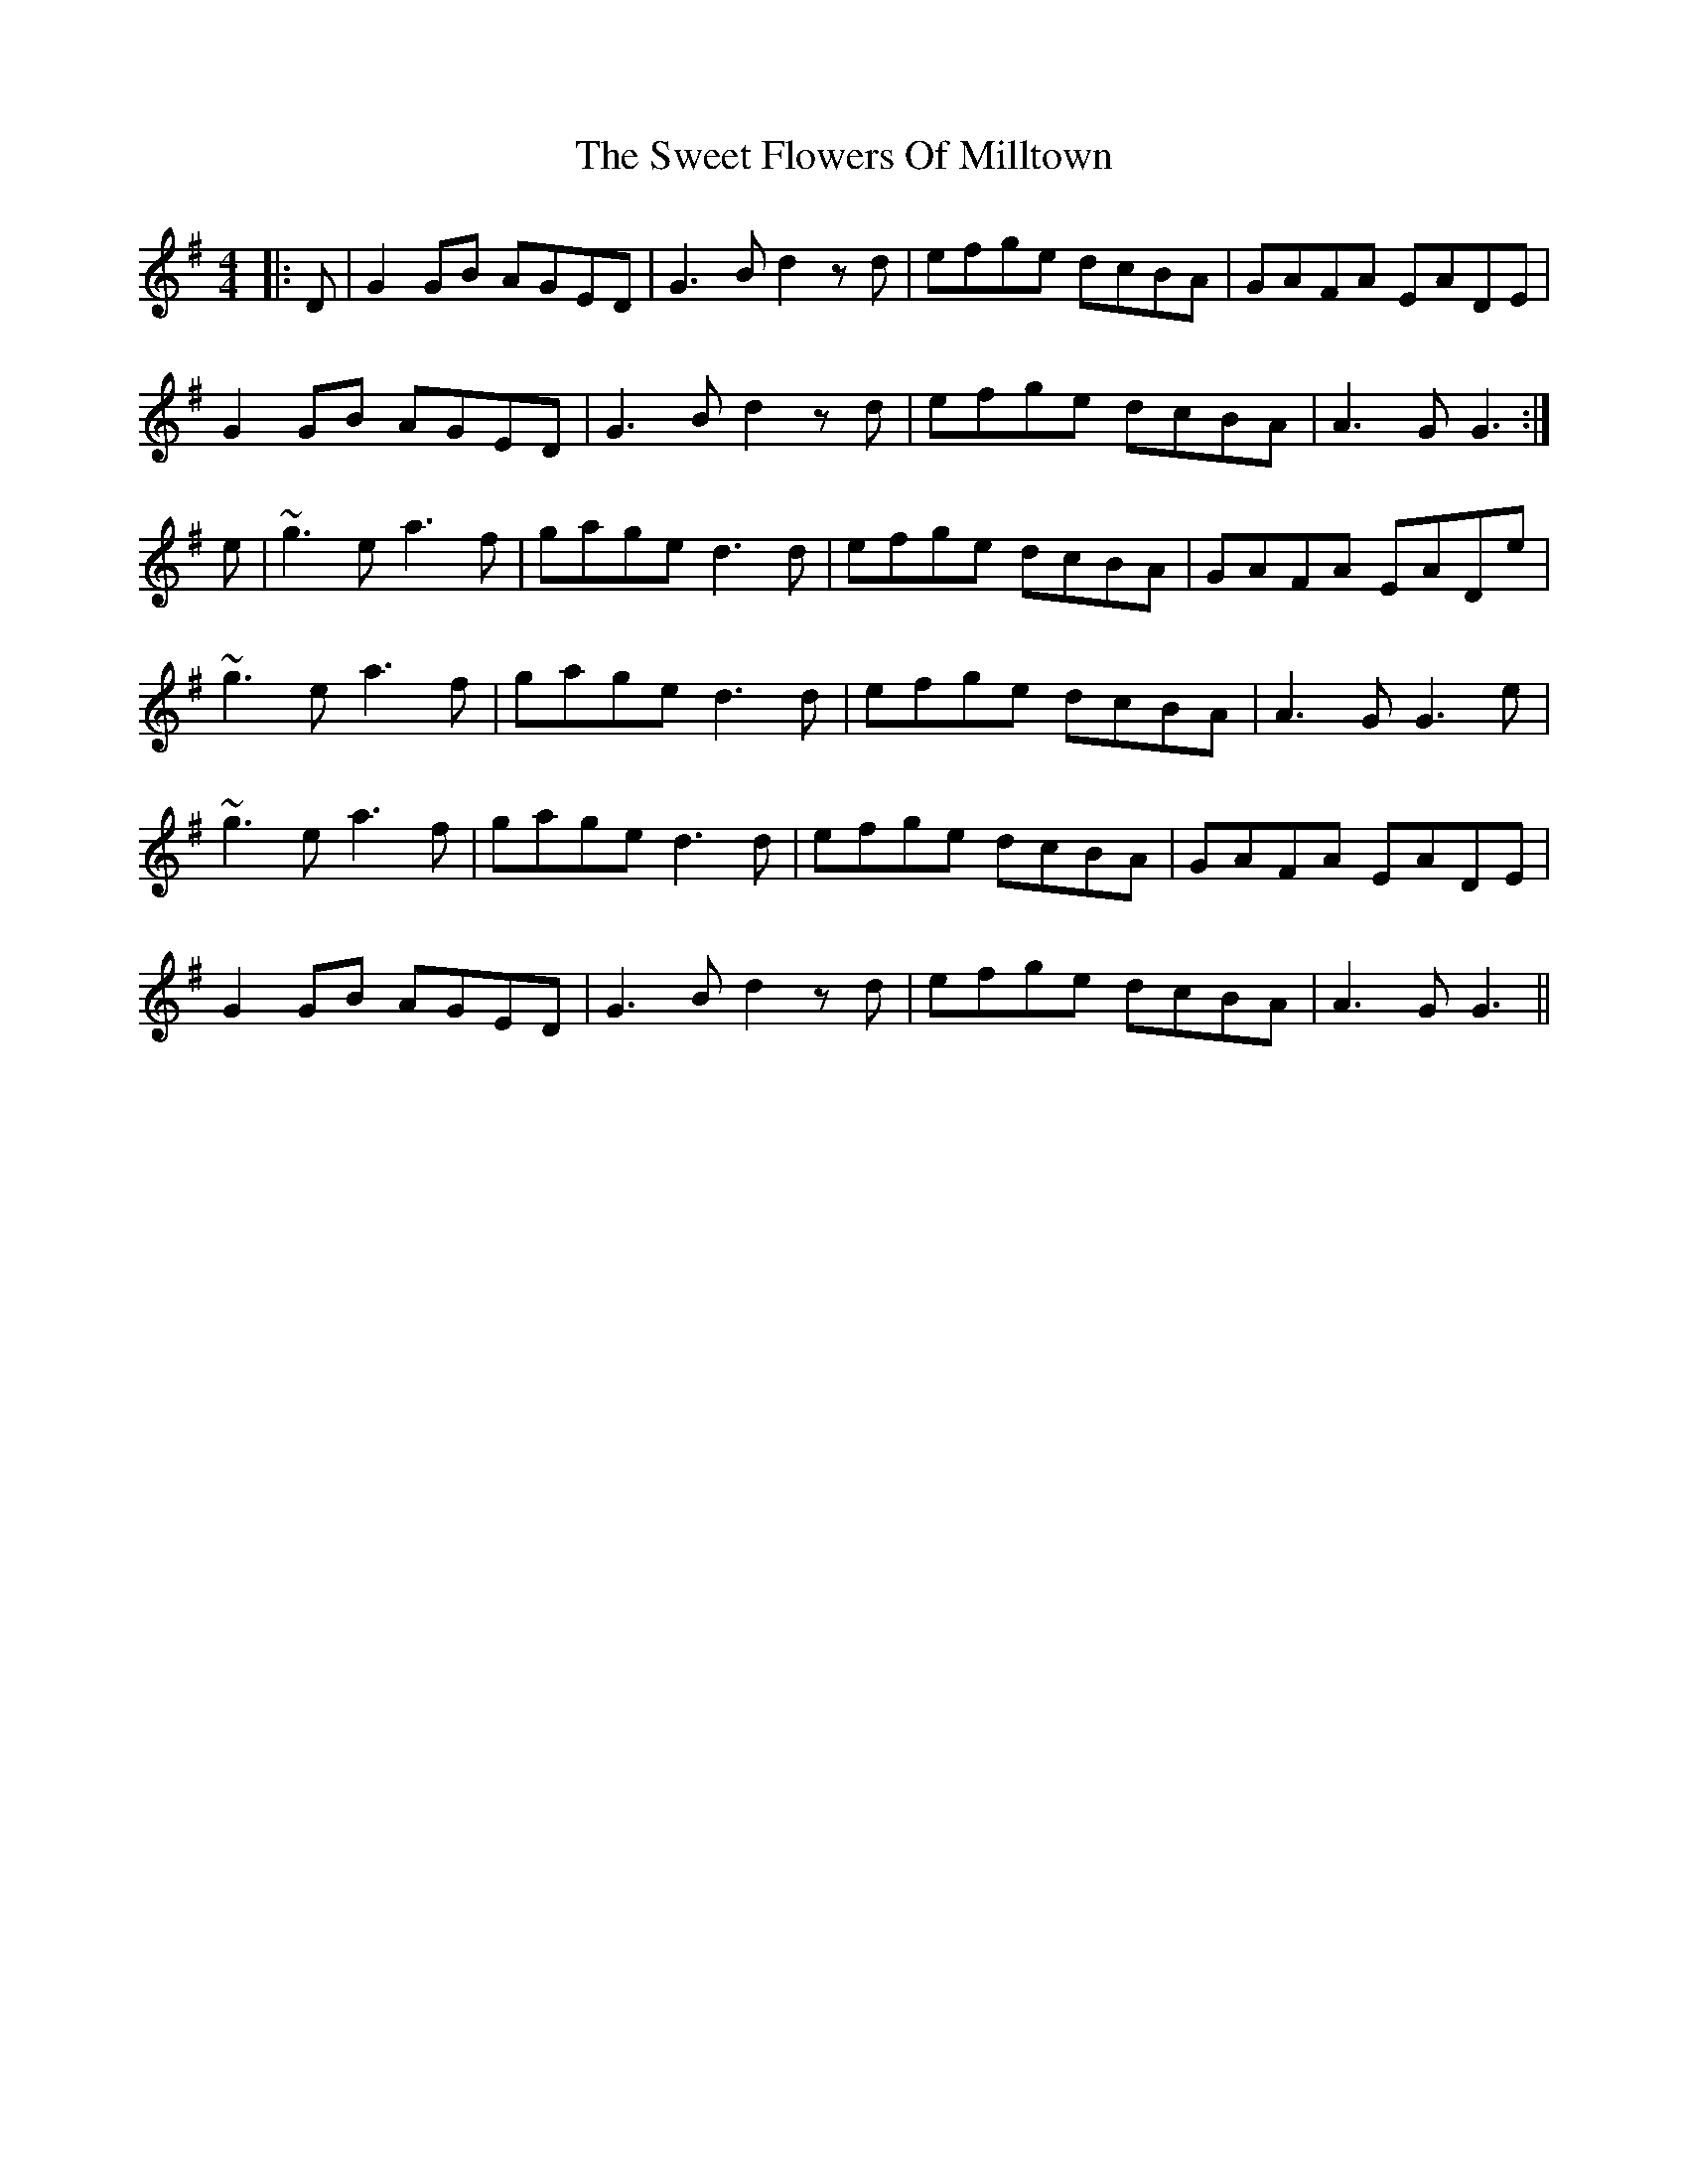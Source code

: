 X: 39127
T: Sweet Flowers Of Milltown, The
R: barndance
M: 4/4
K: Gmajor
|:D|G2GB AGED|G3B d2zd|efge dcBA|GAFA EADE|
G2GB AGED|G3B d2zd|efge dcBA|A3G G3:|
e|~g3e a3f|gage d3d|efge dcBA|GAFA EADe|
~g3e a3f|gage d3d|efge dcBA|A3G G3e|
~g3e a3f|gage d3d|efge dcBA|GAFA EADE|
G2GB AGED|G3B d2zd|efge dcBA|A3G G3||

